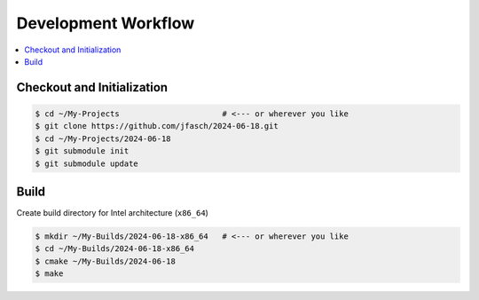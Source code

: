 Development Workflow
====================

.. contents::
   :local:

Checkout and Initialization
---------------------------

.. code-block:: console

   $ cd ~/My-Projects                      # <--- or wherever you like
   $ git clone https://github.com/jfasch/2024-06-18.git
   $ cd ~/My-Projects/2024-06-18
   $ git submodule init
   $ git submodule update

Build
-----

Create build directory for Intel architecture (``x86_64``)

.. code-block:: console

   $ mkdir ~/My-Builds/2024-06-18-x86_64   # <--- or wherever you like
   $ cd ~/My-Builds/2024-06-18-x86_64
   $ cmake ~/My-Builds/2024-06-18
   $ make
